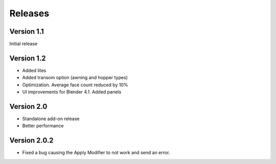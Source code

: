 Releases
========

Version 1.1
-----------

Initial release

Version 1.2
-----------

- Added lites
- Added transom option (awning and hopper types)
- Optimization. Average face count reduced by 10%
- UI improvements for Blender 4.1. Added panels

Version 2.0
-----------

- Standalone add-on release
- Better performance

Version 2.0.2
-------------

- Fixed a bug causing the Apply Modifier to not work and send an error.

